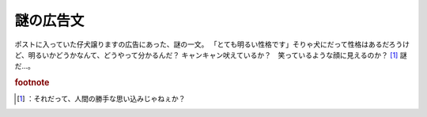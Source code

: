 ﻿謎の広告文
##########


ポストに入っていた仔犬譲りますの広告にあった、謎の一文。
「とても明るい性格です」そりゃ犬にだって性格はあるだろうけど、明るいかどうかなんて、どうやって分かるんだ？ キャンキャン吠えているか？　笑っているような顔に見えるのか？ [#]_ 謎だ…。


.. rubric:: footnote

.. [#] ：それだって、人間の勝手な思い込みじゃねぇか？



.. author:: mkouhei
.. categories:: 駄文, 
.. tags::


